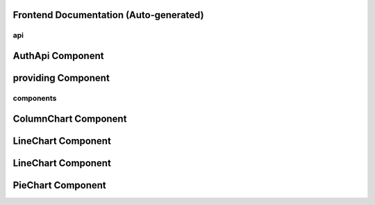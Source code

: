 Frontend Documentation (Auto‑generated)
========================================

api
---

AuthApi Component
=================

.. js:autoclass:: auth.AuthApi
   :members:
providing Component
===================

.. js:autoclass:: providing
   :members:
components
----------

ColumnChart Component
=====================

.. js:autoclass:: ColumnChart
   :members:
LineChart Component
===================

.. js:autoclass:: LineChart
   :members:
LineChart Component
===================

.. js:autoclass:: LineChart
   :members:
PieChart Component
==================

.. js:autoclass:: PieChart
   :members:
